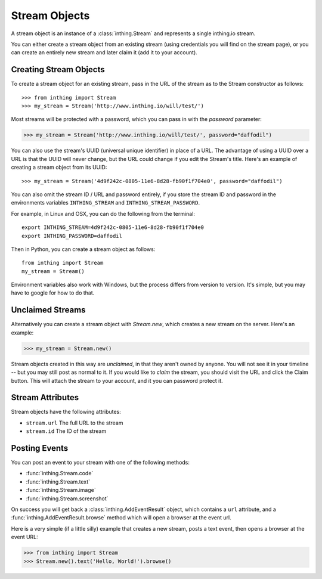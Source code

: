 Stream Objects
==============

A stream object is an instance of a :class:`inthing.Stream` and represents a single inthing.io stream.

You can either create a stream object from an existing stream (using credentials you will find on the stream page), or you can create an entirely new stream and later claim it (add it to your account).

Creating Stream Objects
-----------------------

To create a stream object for an existing stream, pass in the URL of the stream as to the Stream constructor as follows::

>>> from inthing import Stream
>>> my_stream = Stream('http://www.inthing.io/will/test/')

Most streams will be protected with a password, which you can pass in with the `password` parameter:

>>> my_stream = Stream('http://www.inthing.io/will/test/', password="daffodil")

You can also use the stream's UUID (universal unique identifier) in place of a URL. The advantage of using a UUID over a URL is that the UUID will never change, but the URL could change if you edit the Stream's title. Here's an example of creating a stream object from its UUID::

>>> my_stream = Stream('4d9f242c-0805-11e6-8d28-fb90f1f704e0', password="daffodil")

You can also omit the stream ID / URL and password entirely, if you store the stream ID and password in the environments variables ``INTHING_STREAM`` and ``INTHING_STREAM_PASSWORD``.

For example, in Linux and OSX, you can do the following from the terminal::

    export INTHING_STREAM=4d9f242c-0805-11e6-8d28-fb90f1f704e0
    export INTHING_PASSWORD=daffodil

Then in Python, you can create a stream object as follows::

    from inthing import Stream
    my_stream = Stream()

Environment variables also work with Windows, but the process differs from version to version. It's simple, but you may have to google for how to do that.

Unclaimed Streams
-----------------

Alternatively you can create a stream object with `Stream.new`, which creates a new stream on the server. Here's an example:

>>> my_stream = Stream.new()

Stream objects created in this way are *unclaimed*, in that they aren't owned by anyone. You will not see it in your timeline -- but you may still post as normal to it. If you would like to *claim* the stream, you should visit the URL and click the Claim button. This will attach the stream to your account, and it you can password protect it.

Stream Attributes
-----------------

Stream objects have the following attributes:

* ``stream.url`` The full URL to the stream
* ``stream.id`` The ID of the stream

Posting Events
--------------

You can post an event to your stream with one of the following methods:

* :func:`inthing.Stream.code`
* :func:`inthing.Stream.text`
* :func:`inthing.Stream.image`
* :func:`inthing.Stream.screenshot`

On success you will get back a :class:`inthing.AddEventResult` object, which contains a ``url`` attribute, and a :func:`inthing.AddEventResult.browse` method which will open a browser at the event url.

Here is a very simple (if a little silly) example that creates a new stream, posts a text event, then opens a browser at the event URL:

>>> from inthing import Stream
>>> Stream.new().text('Hello, World!').browse()
